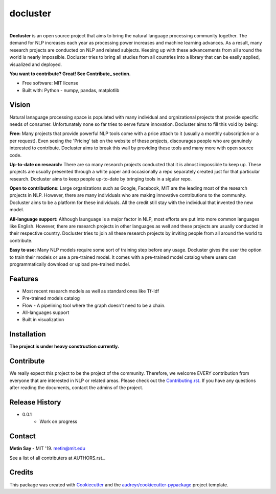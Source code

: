 =========
docluster
=========


.. image:: https://img.shields.io/pypi/v/docluster.svg
        :target: https://pypi.python.org/pypi/docluster

.. image:: https://img.shields.io/travis/metinsay/docluster.svg
        :target: https://travis-ci.org/metinsay/docluster

.. image:: https://readthedocs.org/projects/docluster/badge/?version=latest
        :target: https://docluster.readthedocs.io/en/latest/?badge=latest
        :alt: Documentation Status

.. image:: https://pyup.io/repos/github/metinsay/docluster/shield.svg
     :target: https://pyup.io/repos/github/metinsay/docluster/
     :alt: Updates
|
| **Docluster** is an open source project that aims to bring the natural language processing community together. The demand for NLP increases each year as processing power increases and machine learning advances. As a result, many research projects are conducted on NLP and related subjects. Keeping up with these advancements from all around the world is nearly impossible. Docluster tries to bring all studies from all countries into a library that can be easily applied, visualized and deployed.

**You want to contribute? Great! See Contribute_ section.**

* Free software: MIT license
* Built with: Python - numpy, pandas, matplotlib

Vision
-------

Natural lanaguage processing space is populated with many individual and orgnizational projects that provide specific needs of consumer. Unfortunately none so far tries to serve future innovation. Docluster aims to fill this void by being:

**Free:** Many projects that provide powerful NLP tools come with a price attach to it (usually a monthly subscription or a per request). Even seeing the 'Pricing' tab on the website of these projects, discourages people who are genuinely interested to contribute. Docluster aims to break this wall by providing these tools and many more with open source code.

**Up-to-date on research:** There are so many research projects conducted that it is almost impossible to keep up. These projects are usually presented through a white paper and occasionally a repo separately created just for that particular research. Docluster aims to keep people up-to-date by bringing tools in a sigular repo.

**Open to contributions:** Large organizations such as Google, Facebook, MIT are the leading most of the research projects in NLP. However, there are many individuals who are making innovative contributions to the community. Docluster aims to be a platform for these individuals. All the credit still stay with the individual that invented the new model.

**All-language support:** Although launguage is a major factor in NLP, most efforts are put into more common languages like English. However, there are research projects in other languages as well and these projects are usually conducted in their respective country. Docluster tries to join all these research projects by inviting people from all around the world to contribute.

**Easy to use:** Many NLP models require some sort of training step before any usage. Docluster gives the user the option to train their models or use a pre-trained model. It comes with a pre-trained model catalog where users can programmatically download or upload pre-trained model.

Features
---------

* Most recent research models as well as standard ones like Tf-Idf

* Pre-trained models catalog

* Flow - A pipelining tool where the graph doesn't need to be a chain.

* All-languages support

* Built in visualization


Installation
-------------

**The project is under heavy construction currently.**

.. _Contribute:
Contribute
-----------

We really expect this project to be the project of the community. Therefore, we welcome EVERY contribution from everyone that are interested in NLP or related areas. Please check out the Contributing.rst_. If you have any questions after reading the documents, contact the admins of the project.

Release History
----------------

* 0.0.1
    * Work on progress

Contact
--------

**Metin Say -** MIT '19. metin@mit.edu

See a list of all contributers at AUTHORS.rst_.

Credits
--------

This package was created with Cookiecutter_ and the `audreyr/cookiecutter-pypackage`_ project template.

.. _Cookiecutter: https://github.com/audreyr/cookiecutter
.. _`audreyr/cookiecutter-pypackage`: https://github.com/audreyr/cookiecutter-pypackage
.. _Contributing.rst: ./CONTRIBUTING.rst
.. _AUTHORS.rst_: ./AUTHORS.rst
